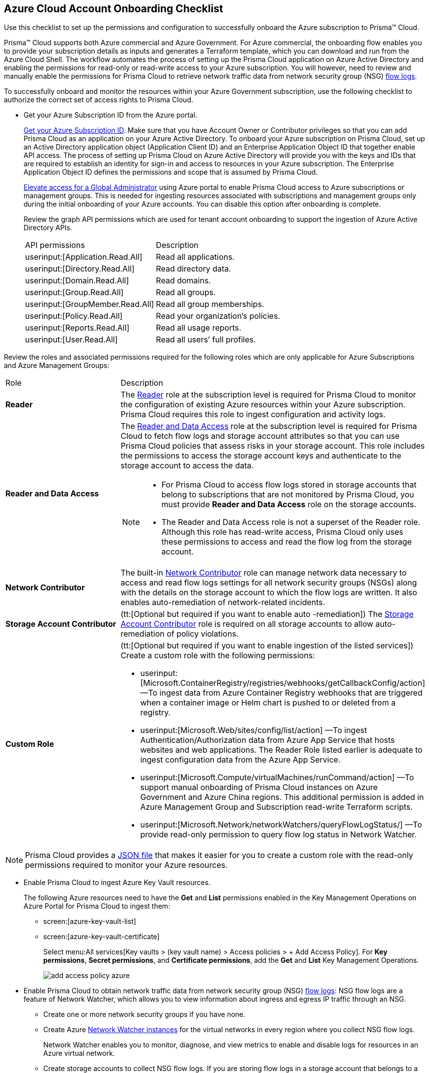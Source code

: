 [#id04489406-4377-448f-8d6c-d1623dcce1e7]
== Azure Cloud Account Onboarding Checklist
Use this checklist to set up the permissions and configuration to successfully onboard the Azure subscription to Prisma™ Cloud.

Prisma™ Cloud supports both Azure commercial and Azure Government. For Azure commercial, the onboarding flow enables you to provide your subscription details as inputs and generates a Terraform template, which you can download and run from the Azure Cloud Shell. The workflow automates the process of setting up the Prisma Cloud application on Azure Active Directory and enabling the permissions for read-only or read-write access to your Azure subscription. You will however, need to review and manually enable the permissions for Prisma Cloud to retrieve network traffic data from network security group (NSG) https://docs.microsoft.com/en-us/azure/network-watcher/network-watcher-nsg-flow-logging-portal[flow logs].

To successfully onboard and monitor the resources within your Azure Government subscription, use the following checklist to authorize the correct set of access rights to Prisma Cloud.

* Get your Azure Subscription ID from the Azure portal.
+
https://social.technet.microsoft.com/Forums/azure/en-US/5879574b-4b13-4fe5-8c33-0b7ab3987480/how-can-i-retrieve-my-azure-subscription-id?forum=windowsazurepurchasing[Get your Azure Subscription ID]. Make sure that you have Account Owner or Contributor privileges so that you can add Prisma Cloud as an application on your Azure Active Directory. To onboard your Azure subscription on Prisma Cloud, set up an Active Directory application object (Application Client ID) and an Enterprise Application Object ID that together enable API access. The process of setting up Prisma Cloud on Azure Active Directory will provide you with the keys and IDs that are required to establish an identity for sign-in and access to resources in your Azure subscription. The Enterprise Application Object ID defines the permissions and scope that is assumed by Prisma Cloud.
+
https://docs.microsoft.com/en-us/azure/role-based-access-control/elevate-access-global-admin#elevate-access-for-a-global-administrator[Elevate access for a Global Administrator] using Azure portal to enable Prisma Cloud access to Azure subscriptions or management groups. This is needed for ingesting resources associated with subscriptions and management groups only during the initial onboarding of your Azure accounts. You can disable this option after onboarding is complete.
+
Review the graph API permissions which are used for tenant account onboarding to support the ingestion of Azure Active Directory APIs.
+
[cols="50%a,50%a"]
|===
|API permissions
|Description

| userinput:[Application.Read.All] 
|Read all applications.

| userinput:[Directory.Read.All] 
|Read directory data.

| userinput:[Domain.Read.All] 
|Read domains.

| userinput:[Group.Read.All] 
|Read all groups.

| userinput:[GroupMember.Read.All] 
|Read all group memberships.

| userinput:[Policy.Read.All] 
|Read your organization’s policies.

| userinput:[Reports.Read.All] 
|Read all usage reports.

| userinput:[User.Read.All] 
|Read all users’ full profiles.

|===

Review the roles and associated permissions required for the following roles which are only applicable for Azure Subscriptions and Azure Management Groups:

[cols="49%a,51%a"]
|===
|Role
|Description

|*Reader* 
|The https://docs.microsoft.com/en-us/azure/role-based-access-control/built-in-roles#reader[Reader] role at the subscription level is required for Prisma Cloud to monitor the configuration of existing Azure resources within your Azure subscription. Prisma Cloud requires this role to ingest configuration and activity logs.

|*Reader and Data Access* 
|The https://docs.microsoft.com/en-us/azure/role-based-access-control/built-in-roles#reader-and-data-access[Reader and Data Access] role at the subscription level is required for Prisma Cloud to fetch flow logs and storage account attributes so that you can use Prisma Cloud policies that assess risks in your storage account. This role includes the permissions to access the storage account keys and authenticate to the storage account to access the data.

[NOTE]
====
* For Prisma Cloud to access flow logs stored in storage accounts that belong to subscriptions that are not monitored by Prisma Cloud, you must provide *Reader and Data Access* role on the storage accounts.

* The Reader and Data Access role is not a superset of the Reader role. Although this role has read-write access, Prisma Cloud only uses these permissions to access and read the flow log from the storage account.
====


|*Network Contributor*
|The built-in https://docs.microsoft.com/en-us/azure/role-based-access-control/built-in-roles#network-contributor[Network Contributor] role can manage network data necessary to access and read flow logs settings for all network security groups (NSGs) along with the details on the storage account to which the flow logs are written. It also enables auto-remediation of network-related incidents.

|*Storage Account Contributor* 
|(tt:[Optional but required if you want to enable auto -remediation]) The https://docs.microsoft.com/en-us/azure/role-based-access-control/built-in-roles#storage-account-contributor[Storage Account Contributor] role is required on all storage accounts to allow auto-remediation of policy violations.

|*Custom Role*
|(tt:[Optional but required if you want to enable ingestion of the listed services]) Create a custom role with the following permissions:

*  userinput:[Microsoft.ContainerRegistry/registries/webhooks/getCallbackConfig/action] —To ingest data from Azure Container Registry webhooks that are triggered when a container image or Helm chart is pushed to or deleted from a registry.
*  userinput:[Microsoft.Web/sites/config/list/action] —To ingest Authentication/Authorization data from Azure App Service that hosts websites and web applications. The Reader Role listed earlier is adequate to ingest configuration data from the Azure App Service.
*  userinput:[Microsoft.Compute/virtualMachines/runCommand/action] —To support manual onboarding of Prisma Cloud instances on Azure Government and Azure China regions. This additional permission is added in Azure Management Group and Subscription read-write Terraform scripts.
*  userinput:[Microsoft.Network/networkWatchers/queryFlowLogStatus/] —To provide read-only permission to query flow log status in Network Watcher.
//*  userinput:[Microsoft.ConfidentialLedger/ledgers/read] —To use Azure's highly secure service for managing sensitive data records.

//[NOTE]
//====
//Due to current Azure limitations userinput:[Microsoft.DevOps/pipelines/read] is not available for custom role creation. You can however access it via API with the default Reader role.
//====

|===

[NOTE]
====
Prisma Cloud provides a https://redlock-public.s3.amazonaws.com/azure/azure_prisma_cloud_lp_read_only.json[JSON file] that makes it easier for you to create a custom role with the read-only permissions required to monitor your Azure resources.
====

* Enable Prisma Cloud to ingest Azure Key Vault resources.
+
The following Azure resources need to have the *Get* and *List* permissions enabled in the Key Management Operations on Azure Portal for Prisma Cloud to ingest them:
+
** screen:[azure-key-vault-list]

** screen:[azure-key-vault-certificate]
+
Select menu:All{sp}services[Key vaults > (key vault name) > Access policies > + Add Access Policy]. For *Key permissions*, *Secret permissions*, and *Certificate permissions*, add the *Get* and *List* Key Management Operations.
+
image::add-access-policy-azure.png[scale=30]

* Enable Prisma Cloud to obtain network traffic data from network security group (NSG) https://docs.microsoft.com/en-us/azure/network-watcher/network-watcher-nsg-flow-logging-portal[flow logs]: NSG flow logs are a feature of Network Watcher, which allows you to view information about ingress and egress IP traffic through an NSG.
+
** Create one or more network security groups if you have none.

** Create Azure https://docs.microsoft.com/en-us/azure/network-watcher/network-watcher-create[Network Watcher instances] for the virtual networks in every region where you collect NSG flow logs.
+
Network Watcher enables you to monitor, diagnose, and view metrics to enable and disable logs for resources in an Azure virtual network.

** Create storage accounts to collect NSG flow logs. If you are storing flow logs in a storage account that belongs to a different subscription than the one that is generating the flow logs and is being onboarded, Prisma Cloud can ingest flow logs only when:
+
*** The subscriptions belong to the same Azure AD or Root Management Group (for example, Azure Org).

*** The Service Principle that you use to onboard the subscription on Prisma Cloud has access to read the contents of the storage account.

** Add only the IP addresses for your Prisma Cloud instance from https://docs.paloaltonetworks.com/prisma/prisma-cloud/prisma-cloud-admin/get-started-with-prisma-cloud/enable-access-prisma-cloud-console.html#id7cb1c15c-a2fa-4072-b074-063158eeec08[NAT Gateway IP Addresses for Prisma Cloud]. For example, if your instance is on userinput:[app.prismacloud.io] use the IP addresses associated with that.
+
On the Azure Portal, you must include the source and the DR Prisma Cloud IP addresses for your Prisma Cloud instance. Select menu:Azure{sp}services[Storage accounts > (your storage account) > Networking > Selected networks].
+
image::azure-selected-networks.png[scale=30]
+
Replace userinput:[your storage account] with the name of your actual storage account in Azure portal.

** Enable Network Watcher and register Microsoft.InsightsResource Provider.
+
Microsoft.Insights is the resource provider namespace for Azure Monitor, which provides features such as metrics, diagnostic logs, and activity logs.

** Enable NSG flow logs version 1 or 2, based on the regions where NSG flow logs version 2 is supported on Azure.

** Verify that you can view the flow logs.

Continue to xref:add-azure-cloud-account-on-prisma-cloud.adoc#idd28baa30-4d88-4dcc-8eb7-657892d93f27[Add an Azure Subscription on Prisma Cloud].
